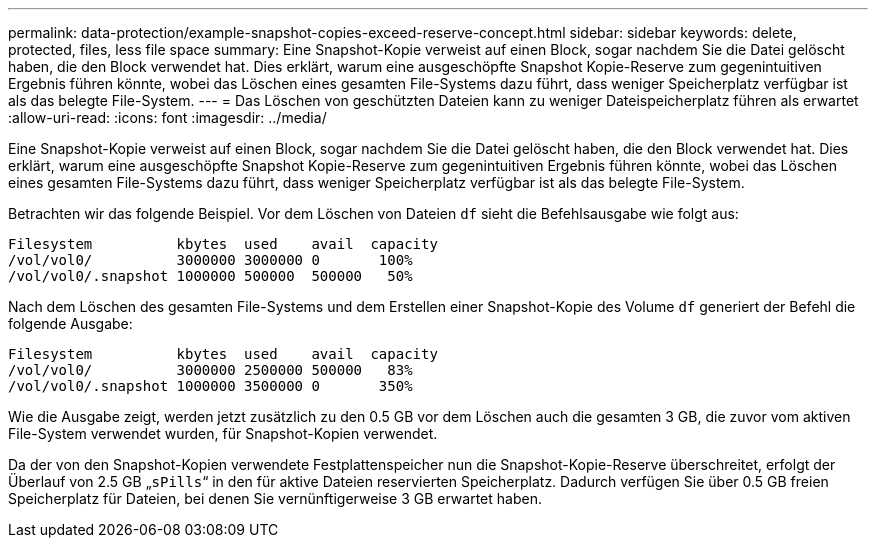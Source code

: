 ---
permalink: data-protection/example-snapshot-copies-exceed-reserve-concept.html 
sidebar: sidebar 
keywords: delete, protected, files, less file space 
summary: Eine Snapshot-Kopie verweist auf einen Block, sogar nachdem Sie die Datei gelöscht haben, die den Block verwendet hat. Dies erklärt, warum eine ausgeschöpfte Snapshot Kopie-Reserve zum gegenintuitiven Ergebnis führen könnte, wobei das Löschen eines gesamten File-Systems dazu führt, dass weniger Speicherplatz verfügbar ist als das belegte File-System. 
---
= Das Löschen von geschützten Dateien kann zu weniger Dateispeicherplatz führen als erwartet
:allow-uri-read: 
:icons: font
:imagesdir: ../media/


[role="lead"]
Eine Snapshot-Kopie verweist auf einen Block, sogar nachdem Sie die Datei gelöscht haben, die den Block verwendet hat. Dies erklärt, warum eine ausgeschöpfte Snapshot Kopie-Reserve zum gegenintuitiven Ergebnis führen könnte, wobei das Löschen eines gesamten File-Systems dazu führt, dass weniger Speicherplatz verfügbar ist als das belegte File-System.

Betrachten wir das folgende Beispiel. Vor dem Löschen von Dateien `df` sieht die Befehlsausgabe wie folgt aus:

[listing]
----

Filesystem          kbytes  used    avail  capacity
/vol/vol0/          3000000 3000000 0       100%
/vol/vol0/.snapshot 1000000 500000  500000   50%
----
Nach dem Löschen des gesamten File-Systems und dem Erstellen einer Snapshot-Kopie des Volume `df` generiert der Befehl die folgende Ausgabe:

[listing]
----

Filesystem          kbytes  used    avail  capacity
/vol/vol0/          3000000 2500000 500000   83%
/vol/vol0/.snapshot 1000000 3500000 0       350%
----
Wie die Ausgabe zeigt, werden jetzt zusätzlich zu den 0.5 GB vor dem Löschen auch die gesamten 3 GB, die zuvor vom aktiven File-System verwendet wurden, für Snapshot-Kopien verwendet.

Da der von den Snapshot-Kopien verwendete Festplattenspeicher nun die Snapshot-Kopie-Reserve überschreitet, erfolgt der Überlauf von 2.5 GB „`sPills`“ in den für aktive Dateien reservierten Speicherplatz. Dadurch verfügen Sie über 0.5 GB freien Speicherplatz für Dateien, bei denen Sie vernünftigerweise 3 GB erwartet haben.
